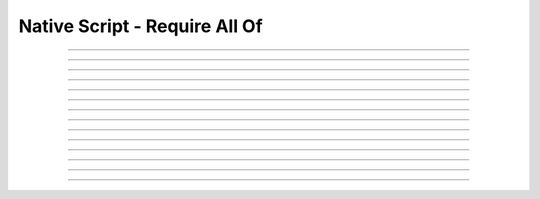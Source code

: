 Native Script - Require All Of
=====================================

.. doxygentypedef:: cardano_script_all_t

------------

.. doxygenfunction:: cardano_script_all_new

------------

.. doxygenfunction:: cardano_script_all_from_cbor

------------

.. doxygenfunction:: cardano_script_all_to_cbor

------------

.. doxygenfunction:: cardano_script_all_to_cip116_json

------------

.. doxygenfunction:: cardano_script_all_from_json

------------

.. doxygenfunction:: cardano_script_all_get_length

------------

.. doxygenfunction:: cardano_script_all_get_scripts

------------

.. doxygenfunction:: cardano_script_all_set_scripts

------------

.. doxygenfunction:: cardano_script_all_equals

------------

.. doxygenfunction:: cardano_script_all_unref

------------

.. doxygenfunction:: cardano_script_all_ref

------------

.. doxygenfunction:: cardano_script_all_refcount

------------

.. doxygenfunction:: cardano_script_all_set_last_error

------------

.. doxygenfunction:: cardano_script_all_get_last_error
